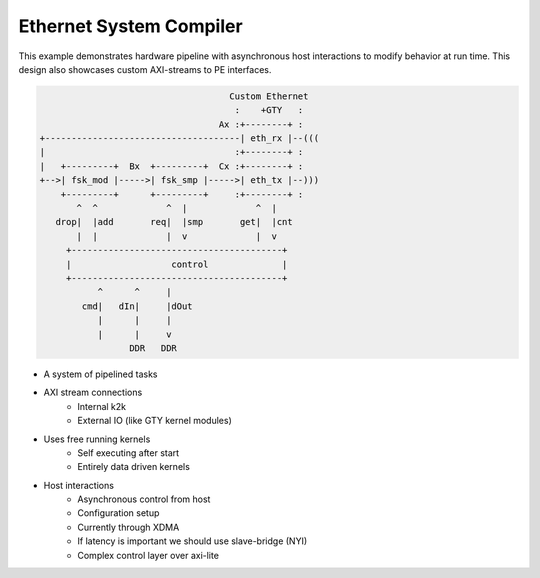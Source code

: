 Ethernet System Compiler
========================

This example demonstrates hardware pipeline with asynchronous host interactions to modify behavior at run time. This design also showcases custom AXI-streams to PE interfaces. 

.. code:: cpp
   

                                           Custom Ethernet
                                            :    +GTY   :    
                                         Ax :+--------+ :
       +-------------------------------------| eth_rx |--(((
       |                                    :+--------+ :   
       |   +---------+  Bx  +---------+  Cx :+--------+ :
       +-->| fsk_mod |----->| fsk_smp |----->| eth_tx |--)))
           +---------+      +---------+     :+--------+ :
              ^  ^             ^  |             ^  |
          drop|  |add       req|  |smp       get|  |cnt
              |  |             |  v             |  v
            +----------------------------------------+
            |                   control              |
            +----------------------------------------+
                  ^      ^     |
               cmd|   dIn|     |dOut
                  |      |     |
                  |      |     v
                        DDR   DDR

  
- A system of pipelined tasks
- AXI stream connections
   - Internal k2k
   - External IO (like GTY kernel modules)
- Uses free running kernels
   - Self executing after start
   - Entirely data driven kernels
- Host interactions
   - Asynchronous control from host
   - Configuration setup
   - Currently through XDMA
   - If latency is important we should use slave-bridge (NYI)
   - Complex control layer over axi-lite
